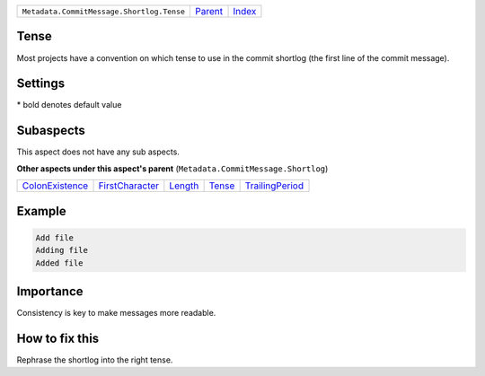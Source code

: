 +-------------------------------------------+-----------------+-------------------------------------------+
| ``Metadata.CommitMessage.Shortlog.Tense`` | `Parent <..>`_  | `Index <//github.com/coala/aspect-docs>`_ |
+-------------------------------------------+-----------------+-------------------------------------------+

Tense
=====
Most projects have a convention on which tense to use in the commit
shortlog (the first line of the commit message).

Settings
========

+-------------------+----------------------------+----------------------------+
| Setting           |  Meaning                   |  Values                    |
+===================+============================+============================+
|                   |                            |                            |
|``shortlog_tense`` | The tense of the shortlog. | **imperative**, present continuous, past+
|                   |                            |                            |
+-------------------+----------------------------+----------------------------+


\* bold denotes default value

Subaspects
==========

This aspect does not have any sub aspects.

**Other aspects under this aspect's parent** (``Metadata.CommitMessage.Shortlog``)

+---------------------------------------+---------------------------------------+-----------------------+---------------------+---------------------------------------+
| `ColonExistence <../ColonExistence>`_ | `FirstCharacter <../FirstCharacter>`_ | `Length <../Length>`_ | `Tense <../Tense>`_ | `TrailingPeriod <../TrailingPeriod>`_ |
+---------------------------------------+---------------------------------------+-----------------------+---------------------+---------------------------------------+

Example
=======

.. code-block:: English

    Add file
    Adding file
    Added file


Importance
==========

Consistency is key to make messages more readable.

How to fix this
==========

Rephrase the shortlog into the right tense.

